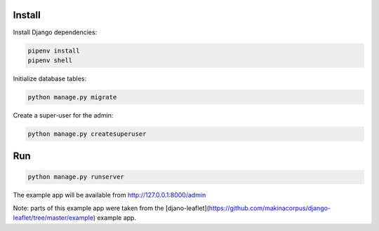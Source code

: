 Install
=======

Install Django dependencies:

.. code-block:: bash

    pipenv install
    pipenv shell

Initialize database tables:

.. code-block:: bash

    python manage.py migrate

Create a super-user for the admin:

.. code-block:: bash

    python manage.py createsuperuser

Run
===

.. code-block:: bash

    python manage.py runserver

The example app will be available from http://127.0.0.1:8000/admin 

Note: parts of this example app were taken from the [djano-leaflet](https://github.com/makinacorpus/django-leaflet/tree/master/example) example app.
